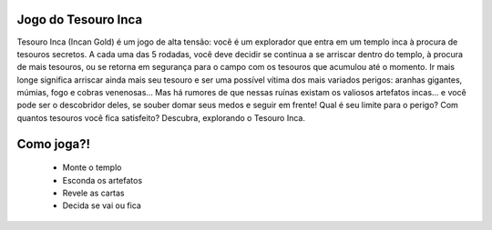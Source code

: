 .. SupyJogo documentation master file, created by
   sphinx-quickstart on Wed Dec 13 19:02:41 2017.
   You can adapt this file completely to your liking, but it should at least
   contain the root `toctree` directive.

Jogo do Tesouro Inca
====================================
Tesouro Inca (Incan Gold) é um jogo de alta tensão: você é um explorador que entra em um templo inca à procura de tesouros secretos. A cada uma das 5 rodadas, você deve decidir se continua a se arriscar dentro do templo, à procura de mais tesouros, ou se retorna em segurança para o campo com os tesouros que acumulou até o momento. Ir mais longe significa arriscar ainda mais seu tesouro e ser uma possível vítima dos mais variados perigos: aranhas gigantes, múmias, fogo e cobras venenosas... Mas há rumores de que nessas ruínas existam os valiosos artefatos incas... e você pode ser o descobridor deles, se souber domar seus medos e seguir em frente!
Qual é seu limite para o perigo?
Com quantos tesouros você fica satisfeito?
Descubra, explorando o Tesouro Inca.

Como joga?!
===========

   * Monte o templo
   * Esconda os artefatos
   * Revele as cartas
   * Decida se vai ou fica



